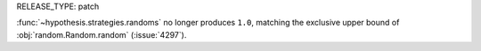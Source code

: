 RELEASE_TYPE: patch

:func:`~hypothesis.strategies.randoms` no longer produces ``1.0``, matching
the exclusive upper bound of :obj:`random.Random.random` (:issue:`4297`).
